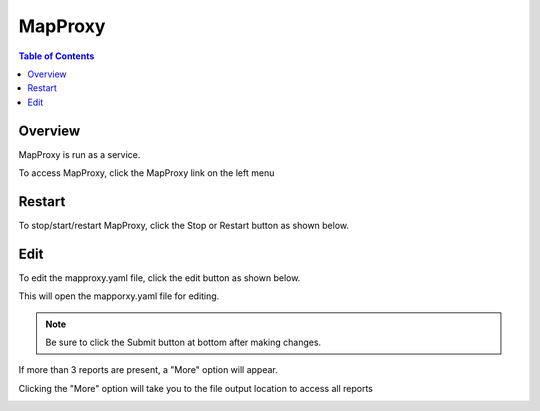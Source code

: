 **********************
MapProxy
**********************

.. contents:: Table of Contents
Overview
==================

MapProxy is run as a service.

To access MapProxy, click the MapProxy link on the left menu

.. image:: mapproxy-1.png


Restart
================

To stop/start/restart MapProxy, click the Stop or Restart button as shown below.

.. image:: mapproxy-restart.png

Edit
================

To edit the mapproxy.yaml file, click the edit button as shown below.

.. image:: mapproxy-edit.png

This will open the mapporxy.yaml file for editing.

.. image:: mapproxy-edit-2.png

.. note::
    Be sure to click the Submit button at bottom after making changes.



If more than 3 reports are present, a "More" option will appear.

Clicking the "More" option will take you to the file output location to access all reports

.. image:: ../../_static/run-scheduled-report-3.png





